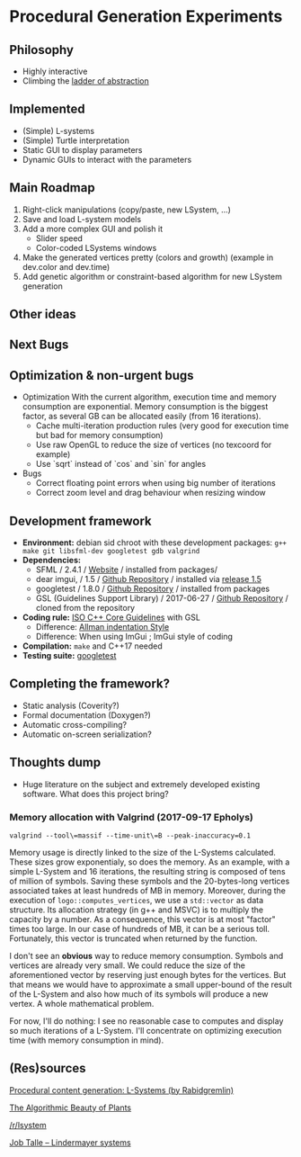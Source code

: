 * Procedural Generation Experiments

#+html: <p align="center"><img src="media/screenshot.png" /></p>

** Philosophy
  - Highly interactive
  - Climbing the [[http://worrydream.com/LadderOfAbstraction/][ladder of abstraction]]

** Implemented
   - (Simple) L-systems
   - (Simple) Turtle interpretation
   - Static GUI to display parameters
   - Dynamic GUIs to interact with the parameters

** Main Roadmap
   1. Right-click manipulations (copy/paste, new LSystem, ...)
   2. Save and load L-system models
   3. Add a more complex GUI and polish it
      * Slider speed
      * Color-coded LSystems windows
   4. Make the generated vertices pretty (colors and growth) (example in dev.color and dev.time)
   5. Add genetic algorithm or constraint-based algorithm for new LSystem generation

** Other ideas

** Next Bugs

** Optimization & non-urgent bugs
   - Optimization
     With the current algorithm, execution time and memory consumption are exponential. Memory consumption is the biggest factor, as several GB can be allocated easily (from 16 iterations).
     - Cache multi-iteration production rules (very good for execution time but bad for memory consumption)
     - Use raw OpenGL to reduce the size of vertices (no texcoord for example)
     - Use `sqrt` instead of `cos` and `sin` for angles

   - Bugs
     - Correct floating point errors when using big number of iterations
     - Correct zoom level and drag behaviour when resizing window

** Development framework
   - *Environment:* debian sid chroot with these development packages: =g++ make git libsfml-dev googletest gdb valgrind=
   - *Dependencies:*
     - SFML / 2.4.1 / [[https://www.sfml-dev.org/][Website]] / installed from packages/
     - dear imgui, / 1.5 / [[https://github.com/ocornut/imgui][Github Repository]] / installed via [[https://github.com/ocornut/imgui/releases/tag/v1.50][release 1.5]]
     - googletest / 1.8.0 / [[https://github.com/google/googletest][Github Repository]] / installed from packages
     - GSL (Guidelines Support Library) / 2017-06-27 / [[https://github.com/Microsoft/GSL][Github Repository]] / cloned from the repository
   - *Coding rule:* [[https://github.com/isocpp/CppCoreGuidelines][ISO C++ Core Guidelines]] with GSL
     - Difference: [[https://en.wikipedia.org/wiki/Indentation_style#Allman_style][Allman indentation Style]]
     - Difference: When using ImGui ; ImGui style of coding
   - *Compilation:* =make= and C++17 needed
   - *Testing suite:* [[https://github.com/google/googletest/][googletest]]

** Completing the framework?
   - Static analysis (Coverity?)
   - Formal documentation (Doxygen?)
   - Automatic cross-compiling?
   - Automatic on-screen serialization?

** Thoughts dump
  - Huge literature on the subject and extremely developed existing software. What does this project bring?
*** Memory allocation with Valgrind (2017-09-17 Epholys)
    =valgrind --tool\=massif --time-unit\=B --peak-inaccuracy=0.1=

    Memory usage is directly linked to the size of the L-Systems calculated. These sizes grow exponentialy, so does the memory. As an example, with a simple L-System and 16 iterations, the resulting string is composed of tens of million of symbols. Saving these symbols and the 20-bytes-long vertices associated takes at least hundreds of MB in memory.
    Moreover, during the execution of =logo::computes_vertices=, we use a =std::vector= as data structure. Its allocation strategy (in g++ and MSVC) is to multiply the capacity by a number. As a consequence, this vector is at most "factor" times too large. In our case of hundreds of MB, it can be a serious toll. Fortunately, this vector is truncated when returned by the function.
    
    I don't see an *obvious* way to reduce memory consumption. Symbols and vertices are already very small. We could reduce the size of the aforementioned vector by reserving just enough bytes for the vertices. But that means we would have to approximate a small upper-bound of the result of the L-System and also how much of its symbols will produce a new vertex. A whole mathematical problem.

    For now, I'll do nothing: I see no reasonable case to computes and display so much iterations of a L-System. I'll concentrate on optimizing execution time (with memory consumption in mind).

** (Res)sources
[[http://blog.rabidgremlin.com/2014/12/09/procedural-content-generation-l-systems/][Procedural content generation: L-Systems (by Rabidgremlin)]]

[[http://algorithmicbotany.org/papers/#abop][The Algorithmic Beauty of Plants]]

[[https://www.reddit.com/r/lsystem/][/r/lsystem]]

[[http://jobtalle.com/lindenmayer_systems.html][Job Talle -- Lindermayer systems]]
